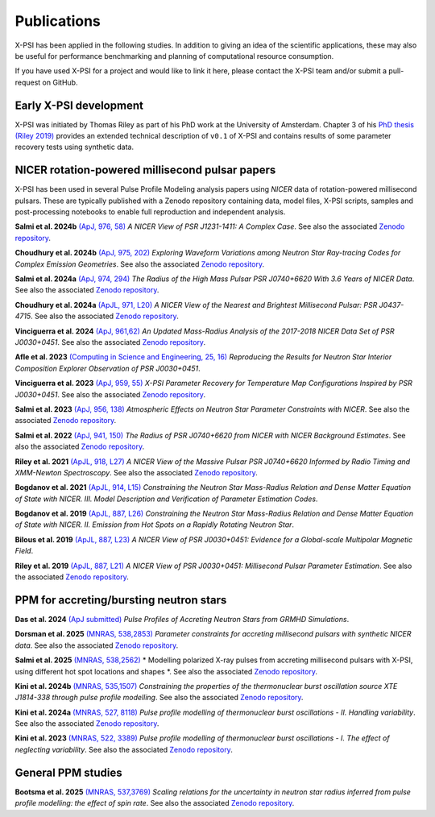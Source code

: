 .. _applications:

Publications
------------

X-PSI has been applied in the following studies. In addition to giving an
idea of the scientific applications, these may also
be useful for performance benchmarking and planning 
of computational resource consumption. 

If you have used X-PSI for a project and would like to link it here, please
contact the X-PSI team and/or submit a pull-request on GitHub.


Early X-PSI development
***********************

X-PSI was initiated by Thomas Riley as part of his PhD work at the University of Amsterdam. 
Chapter 3 of his `PhD thesis (Riley 2019) <https://hdl.handle.net/11245.1/aa86fcf3-2437-4bc2-810e-cf9f30a98f7a>`_ 
provides an extended technical description of ``v0.1`` of X-PSI and contains
results of some parameter recovery tests using synthetic data.  


NICER rotation-powered millisecond pulsar papers
************************************************

X-PSI has been used in several Pulse Profile Modeling analysis papers using *NICER* data of rotation-powered millisecond pulsars. These are typically published with a Zenodo repository containing data, model files, X-PSI scripts, samples and post-processing notebooks to enable full reproduction and independent analysis. 

**Salmi et al. 2024b** `(ApJ, 976, 58) <https://ui.adsabs.harvard.edu/abs/2024ApJ...976...58S/abstract>`_ *A NICER View of PSR J1231-1411: A Complex Case*.  See also the associated `Zenodo repository`__.

.. _Zenodo24e: https://doi.org/10.5281/zenodo.13358349
__ Zenodo24e_

**Choudhury et al. 2024b** `(ApJ, 975, 202) <https://ui.adsabs.harvard.edu/abs/2024ApJ...975..202C/abstract>`_ *Exploring Waveform Variations among Neutron Star Ray-tracing Codes for Complex Emission Geometries*. See also the associated `Zenodo repository`__.

.. _Zenodo24d: https://doi.org/10.5281/zenodo.13133748
__ Zenodo24d_

**Salmi et al. 2024a** `(ApJ, 974, 294) <https://ui.adsabs.harvard.edu/abs/2024ApJ...974..294S/abstract>`_ *The Radius of the High Mass Pulsar PSR J0740+6620 With 3.6 Years of NICER Data*.  See also the associated `Zenodo repository`__.

.. _Zenodo24b: https://doi.org/10.5281/zenodo.10519472
__ Zenodo24b_

**Choudhury et al. 2024a** `(ApJL, 971, L20) <https://ui.adsabs.harvard.edu/abs/2024ApJ...971L..20C/abstract>`_ *A NICER View of the Nearest and Brightest Millisecond Pulsar: PSR J0437-4715*. See also the associated `Zenodo repository`__.

.. _Zenodo24c: https://doi.org/10.5281/zenodo.10886504
__ Zenodo24c_ 

**Vinciguerra et al. 2024** `(ApJ, 961,62) <https://ui.adsabs.harvard.edu/abs/2024ApJ...961...62V/abstract>`_ *An Updated Mass-Radius Analysis of the 2017-2018 NICER Data Set of PSR J0030+0451*. See also the associated `Zenodo repository`__.   

.. _Zenodo24a: https://doi.org/10.5281/zenodo.8239000
__ Zenodo24a_

**Afle et al. 2023** `(Computing in Science and Engineering, 25, 16) <https://ui.adsabs.harvard.edu/abs/2023CSE....25f..16A/abstract>`_ *Reproducing the Results for Neutron Star Interior Composition Explorer Observation of PSR J0030+0451*. 

**Vinciguerra et al. 2023** `(ApJ, 959, 55) <https://ui.adsabs.harvard.edu/abs/2023ApJ...959...55V/abstract>`_ *X-PSI Parameter Recovery for Temperature Map Configurations Inspired by PSR J0030+0451*.  See also the associated `Zenodo repository`__.

.. _Zenodo23b: https://doi.org/10.5281/zenodo.7646352
__ Zenodo23b_


**Salmi et al. 2023** `(ApJ, 956, 138) <https://ui.adsabs.harvard.edu/abs/2023ApJ...956..138S/abstract>`_ *Atmospheric Effects on Neutron Star Parameter Constraints with NICER*.  See also the associated `Zenodo repository`__.

.. _Zenodo23a: https://doi.org/10.5281/zenodo.7449785
__ Zenodo23a_

**Salmi et al. 2022** `(ApJ, 941, 150) <https://ui.adsabs.harvard.edu/abs/2022ApJ...941..150S/abstract>`_ *The Radius of PSR J0740+6620 from NICER with NICER Background Estimates*.  See also the associated `Zenodo repository`__.

.. _Zenodo22: https://doi.org/10.5281/zenodo.6827536
__ Zenodo22_


**Riley et al. 2021**  `(ApJL, 918, L27) <https://ui.adsabs.harvard.edu/abs/2021ApJ...918L..27R/abstract>`_ *A NICER View of the Massive Pulsar PSR J0740+6620 Informed by Radio Timing and XMM-Newton Spectroscopy*. See also the associated `Zenodo repository`__.

.. _Zenodo21: https://doi.org/10.5281/zenodo.4697624
__ Zenodo21_

**Bogdanov et al. 2021**  `(ApJL, 914, L15) <https://ui.adsabs.harvard.edu/abs/2021ApJ...914L..15B/abstract>`_ *Constraining the Neutron Star Mass-Radius Relation and Dense Matter Equation of State with NICER. III. Model Description and Verification of Parameter Estimation Codes*.

**Bogdanov et al. 2019** `(ApJL, 887, L26) <https://ui.adsabs.harvard.edu/abs/2019ApJ...887L..26B/abstract>`_ *Constraining the Neutron Star Mass-Radius Relation and Dense Matter Equation of State with NICER. II. Emission from Hot Spots on a Rapidly Rotating Neutron Star*.

**Bilous et al. 2019** `(ApJL, 887, L23) <https://ui.adsabs.harvard.edu/abs/2019ApJ...887L..23B/abstract>`_ *A NICER View of PSR J0030+0451: Evidence for a Global-scale Multipolar Magnetic Field*. 

**Riley et al. 2019** `(ApJL, 887, L21) <https://ui.adsabs.harvard.edu/abs/2019ApJ...887L..21R/abstract>`_ *A NICER View of PSR J0030+0451: Millisecond Pulsar Parameter Estimation*. See also the associated `Zenodo repository`__.

.. _Zenodo: https://doi.org/10.5281/zenodo.3386448

__ Zenodo_


PPM for accreting/bursting neutron stars
****************************************

**Das et al. 2024** `(ApJ submitted) <https://ui.adsabs.harvard.edu/abs/2024arXiv241116528D/abstract>`_ *Pulse Profiles of Accreting Neutron Stars from GRMHD Simulations*.

**Dorsman et al. 2025** `(MNRAS, 538,2853) <https://ui.adsabs.harvard.edu/abs/2025MNRAS.538.2853D/abstract>`_ *Parameter constraints for accreting millisecond pulsars with synthetic NICER data*. See also the associated `Zenodo repository`__.

.. _Zenodo25dorsman: https://doi.org/10.5281/zenodo.13691858
__ Zenodo25dorsman_

**Salmi et al. 2025** `(MNRAS, 538,2562) <https://ui.adsabs.harvard.edu/abs/2025MNRAS.538.2562S/abstract>`_ * Modelling polarized X-ray pulses from accreting millisecond pulsars with X-PSI, using different hot spot locations and shapes *. See also the associated `Zenodo repository`__.

.. _Zenodo25salmi: https://doi.org/10.5281/zenodo.14130093
__ Zenodo25salmi_

**Kini et al. 2024b** `(MNRAS, 535,1507) <https://ui.adsabs.harvard.edu/abs/2024MNRAS.535.1507K/abstract>`_ *Constraining the properties of the thermonuclear burst oscillation source XTE J1814-338 through pulse profile modelling*. See also the associated `Zenodo repository`__.

.. _Zenodo24bkini: https://doi.org/10.5281/zenodo.8365643 
__ Zenodo24bkini_

**Kini et al. 2024a** `(MNRAS, 527, 8118) <https://ui.adsabs.harvard.edu/abs/2024MNRAS.527.8118K/abstract>`_ *Pulse profile modelling of thermonuclear burst oscillations - II. Handling variability*.  See also the associated `Zenodo repository`__.

.. _Zenodo24kini: http://dx.doi.org/10.5281/zenodo.8033527
__ Zenodo24kini_

**Kini et al. 2023** `(MNRAS, 522, 3389) <https://ui.adsabs.harvard.edu/abs/2023MNRAS.522.3389K/abstract>`_ *Pulse profile modelling of thermonuclear burst oscillations - I. The effect of neglecting variability*.  See also the associated `Zenodo repository`__.

.. _Zenodo23kini: http://dx.doi.org/10.5281/zenodo.7665653
__ Zenodo23kini_


General PPM studies
*******************

**Bootsma et al. 2025** `(MNRAS, 537,3769) <https://ui.adsabs.harvard.edu/abs/2025MNRAS.537.3769B/abstract>`_ *Scaling relations for the uncertainty in neutron star radius inferred from pulse profile modelling: the effect of spin rate*. See also the associated `Zenodo repository`__.

.. _Zenodo25bootsma: https://doi.org/10.5281/zenodo.12569158
__ Zenodo25bootsma_



